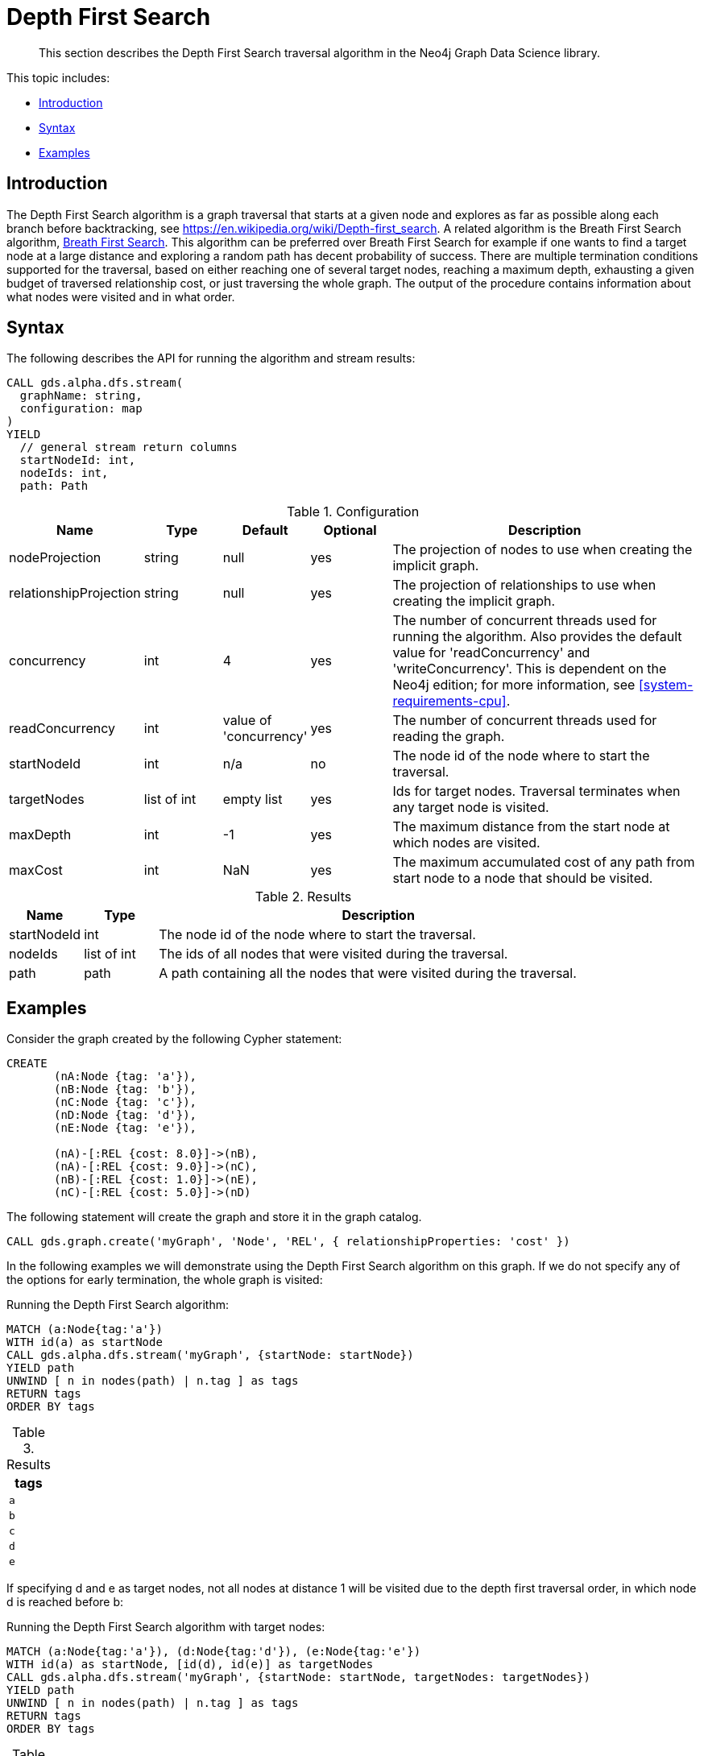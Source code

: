 [[algorithms-dfs]]
= Depth First Search

[abstract]
--
This section describes the Depth First Search traversal algorithm in the Neo4j Graph Data Science library.
--

This topic includes:

* <<algorithms-dfs-intro, Introduction>>
* <<algorithms-dfs-syntax, Syntax>>
* <<algorithms-dfs-examples, Examples>>

[[algorithms-dfs-intro]]
== Introduction

The Depth First Search algorithm is a graph traversal that starts at a given node and explores as far as possible along each branch before backtracking, see https://en.wikipedia.org/wiki/Depth-first_search.
A related algorithm is the Breath First Search algorithm, <<algorithms-bfs, Breath First Search>>.
This algorithm can be preferred over Breath First Search for example if one wants to find a target node at a large distance and exploring a random path has decent probability of success.
There are multiple termination conditions supported for the traversal, based on either reaching one of several target nodes, reaching a maximum depth, exhausting a given budget of traversed relationship cost, or just traversing the whole graph.
The output of the procedure contains information about what nodes were visited and in what order.

[[algorithms-dfs-syntax]]
== Syntax

.The following describes the API for running the algorithm and stream results:
[source, cypher]
----
CALL gds.alpha.dfs.stream(
  graphName: string,
  configuration: map
)
YIELD
  // general stream return columns
  startNodeId: int,
  nodeIds: int,
  path: Path
----

.Configuration
[opts="header",cols="1,1,1,1,4"]
|===
| Name                   | Type         | Default                | Optional | Description
| nodeProjection         | string       | null                   | yes      | The projection of nodes to use when creating the implicit graph.
| relationshipProjection | string       | null                   | yes      | The projection of relationships to use when creating the implicit graph.
| concurrency            | int          | 4                      | yes      | The number of concurrent threads used for running the algorithm. Also provides the default value for 'readConcurrency' and 'writeConcurrency'. This is dependent on the Neo4j edition; for more information, see <<system-requirements-cpu>>.
| readConcurrency        | int          | value of 'concurrency' | yes      | The number of concurrent threads used for reading the graph.
| startNodeId            | int          | n/a                    | no       | The node id of the node where to start the traversal.
| targetNodes            | list of int  | empty list             | yes      | Ids for target nodes. Traversal terminates when any target node is visited.
| maxDepth               | int          | -1                     | yes      | The maximum distance from the start node at which nodes are visited.
| maxCost                | int          | NaN                    | yes      | The maximum accumulated cost of any path from start node to a node that should be visited.
|===

.Results
[opts="header",cols="1,1,6"]
|===
| Name          | Type        | Description
| startNodeId   | int         | The node id of the node where to start the traversal.
| nodeIds       | list of int | The ids of all nodes that were visited during the traversal.
| path          | path        | A path containing all the nodes that were visited during the traversal.
|===


[[algorithms-dfs-examples]]
== Examples

Consider the graph created by the following Cypher statement:

[source, cypher]
----
CREATE
       (nA:Node {tag: 'a'}),
       (nB:Node {tag: 'b'}),
       (nC:Node {tag: 'c'}),
       (nD:Node {tag: 'd'}),
       (nE:Node {tag: 'e'}),

       (nA)-[:REL {cost: 8.0}]->(nB),
       (nA)-[:REL {cost: 9.0}]->(nC),
       (nB)-[:REL {cost: 1.0}]->(nE),
       (nC)-[:REL {cost: 5.0}]->(nD)
----

.The following statement will create the graph and store it in the graph catalog.
[source, cypher]
----
CALL gds.graph.create('myGraph', 'Node', 'REL', { relationshipProperties: 'cost' })
----

In the following examples we will demonstrate using the Depth First Search algorithm on this graph.
If we do not specify any of the options for early termination, the whole graph is visited:

.Running the Depth First Search algorithm:
[source, cypher]
----
MATCH (a:Node{tag:'a'})
WITH id(a) as startNode
CALL gds.alpha.dfs.stream('myGraph', {startNode: startNode})
YIELD path
UNWIND [ n in nodes(path) | n.tag ] as tags
RETURN tags
ORDER BY tags
----

.Results
[opts="header",cols="1m"]
|===
| tags
| a
| b
| c
| d
| e
|===

If specifying d and e as target nodes, not all nodes at distance 1 will be visited due to the depth first traversal order, in which node d is reached before b:

.Running the Depth First Search algorithm with target nodes:
[source, cypher]
----
MATCH (a:Node{tag:'a'}), (d:Node{tag:'d'}), (e:Node{tag:'e'})
WITH id(a) as startNode, [id(d), id(e)] as targetNodes
CALL gds.alpha.dfs.stream('myGraph', {startNode: startNode, targetNodes: targetNodes})
YIELD path
UNWIND [ n in nodes(path) | n.tag ] as tags
RETURN tags
ORDER BY tags
----

.Results
[opts="header",cols="1m"]
|===
| tags
| a
| c
| d
|===


.Running the Depth First Search algorithm with maxDepth:
[source, cypher]
----
MATCH (a:Node{tag:'a'})
WITH id(a) as startNode
CALL gds.alpha.dfs.stream('myGraph', {startNode: startNode, maxDepth: 1})
YIELD path
UNWIND [ n in nodes(path) | n.tag ] as tags
RETURN tags
ORDER BY tag
----

.Results
[opts="header",cols="1m"]
|===
| tags
| a
| b
| c
|===

In the above case, nodes d and e were not visited since they are at distance 2 from a.

.Running the Depth First Search algorithm with maxCost:
[source, cypher]
----
MATCH (a:Node{tag:'a'})
WITH id(a) as startNode
CALL gds.alpha.dfs.stream('myGraph', {startNode: startNode, maxCost: 10, relationshipWeightProperty: 'cost'})
YIELD path
UNWIND [ n in nodes(path) | n.tag ] as tags
RETURN tags
ORDER BY tag
----

.Results
[opts="header",cols="1m"]
|===
| tags
| a
| b
| c
| e
|===

Due to the max cost limit of 10, node d cannot be reached since the total cost of the path from a to d is 14.
